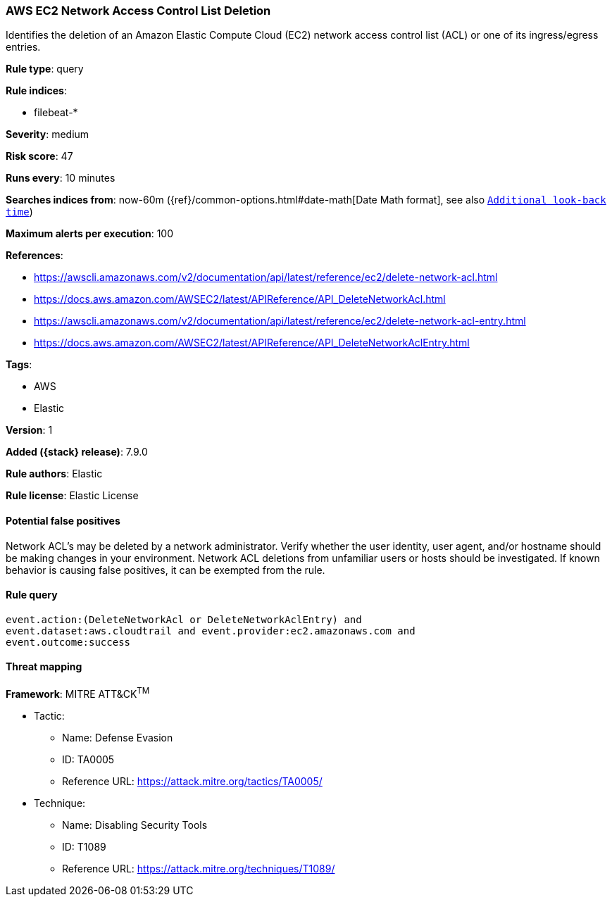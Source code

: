 [[aws-ec2-network-access-control-list-deletion]]
=== AWS EC2 Network Access Control List Deletion

Identifies the deletion of an Amazon Elastic Compute Cloud (EC2) network access control list (ACL) or one of its ingress/egress entries.

*Rule type*: query

*Rule indices*:

* filebeat-*

*Severity*: medium

*Risk score*: 47

*Runs every*: 10 minutes

*Searches indices from*: now-60m ({ref}/common-options.html#date-math[Date Math format], see also <<rule-schedule, `Additional look-back time`>>)

*Maximum alerts per execution*: 100

*References*:

* https://awscli.amazonaws.com/v2/documentation/api/latest/reference/ec2/delete-network-acl.html
* https://docs.aws.amazon.com/AWSEC2/latest/APIReference/API_DeleteNetworkAcl.html
* https://awscli.amazonaws.com/v2/documentation/api/latest/reference/ec2/delete-network-acl-entry.html
* https://docs.aws.amazon.com/AWSEC2/latest/APIReference/API_DeleteNetworkAclEntry.html

*Tags*:

* AWS
* Elastic

*Version*: 1

*Added ({stack} release)*: 7.9.0

*Rule authors*: Elastic

*Rule license*: Elastic License

==== Potential false positives

Network ACL's may be deleted by a network administrator. Verify whether the user identity, user agent, and/or hostname should be making changes in your environment. Network ACL deletions from unfamiliar users or hosts should be investigated. If known behavior is causing false positives, it can be exempted from the rule.

==== Rule query


[source,js]
----------------------------------
event.action:(DeleteNetworkAcl or DeleteNetworkAclEntry) and
event.dataset:aws.cloudtrail and event.provider:ec2.amazonaws.com and
event.outcome:success
----------------------------------

==== Threat mapping

*Framework*: MITRE ATT&CK^TM^

* Tactic:
** Name: Defense Evasion
** ID: TA0005
** Reference URL: https://attack.mitre.org/tactics/TA0005/
* Technique:
** Name: Disabling Security Tools
** ID: T1089
** Reference URL: https://attack.mitre.org/techniques/T1089/
